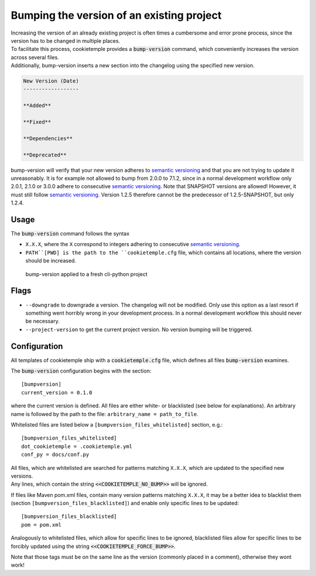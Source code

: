 .. _bump-version:

==============================================
Bumping the version of an existing project
==============================================

| Increasing the version of an already existing project is often times a cumbersome and error prone process, since the version has to be changed in multiple places.
| To facilitate this process, cookietemple provides a :code:`bump-version` command, which conveniently increases the version across several files.
| Additionally, bump-version inserts a new section into the changelog using the specified new version.

.. code::

    New Version (Date)
    ------------------

    **Added**

    **Fixed**

    **Dependencies**

    **Deprecated**

bump-version will verify that your new version adheres to `semantic versioning <https://semver.org/>`_ and that you are not trying to update it unreasonably.
It is for example not allowed to bump from 2.0.0 to 7.1.2, since in a normal development workflow only 2.0.1, 2.1.0 or 3.0.0 adhere to consecutive `semantic versioning <https://semver.org/>`_.
Note that SNAPSHOT versions are allowed! However, it must still follow `semantic versioning <https://semver.org/>`_.
Version 1.2.5 therefore cannot be the predecessor of 1.2.5-SNAPSHOT, but only 1.2.4.

Usage
---------

The :code:`bump-version` command follows the syntax

.. code-block:: console
    :linenos:

    $ cookietemple bump-version <OPTIONS> X.X.X <PATH>

- ``X.X.X``, where the ``X`` correspond to integers adhering to consecutive `semantic versioning <https://semver.org/>`_.

- ``PATH``[PWD] is the path to the ``cookietemple.cfg`` file, which contains all locations, where the version should be increased.

.. figure:: images/bump_version_example.png
   :scale: 100 %
   :alt: bump-version example

   bump-version applied to a fresh cli-python project

Flags
-------

- ``--downgrade`` to downgrade a version. The changelog will not be modified. Only use this option as a last resort if something went horribly wrong in your development process. In a normal development workflow this should never be necessary.

- ``--project-version`` to get the current project version. No version bumping will be triggered.

.. _bump-version-configuration:

Configuration
------------------

| All templates of cookietemple ship with a :code:`cookietemple.cfg` file, which defines all files :code:`bump-version` examines.

The :code:`bump-version` configuration begins with the section::

    [bumpversion]
    current_version = 0.1.0

where the current version is defined. All files are either white- or blacklisted (see below for explanations).
An arbitrary name is followed by the path to the file: ``arbitrary_name = path_to_file``.

Whitelisted files are listed below a ``[bumpversion_files_whitelisted]`` section, e.g.::

    [bumpversion_files_whitelisted]
    dot_cookietemple = .cookietemple.yml
    conf_py = docs/conf.py

| All files, which are whitelisted are searched for patterns matching ``X.X.X``, which are updated to the specified new versions.
| Any lines, which contain the string :code:`<<COOKIETEMPLE_NO_BUMP>>` will be ignored.

If files like Maven pom.xml files, contain many version patterns matching ``X.X.X``, it may be a better idea to blacklist them (section ``[bumpversion_files_blacklisted]``) and enable only specific lines to be updated::

    [bumpversion_files_blacklisted]
    pom = pom.xml

Analogously to whitelisted files, which allow for specific lines to be ignored, blacklisted files allow for specific lines to be forcibly updated using the string :code:`<<COOKIETEMPLE_FORCE_BUMP>>`.

Note that those tags must be on the same line as the version (commonly placed in a comment), otherwise they wont work!
